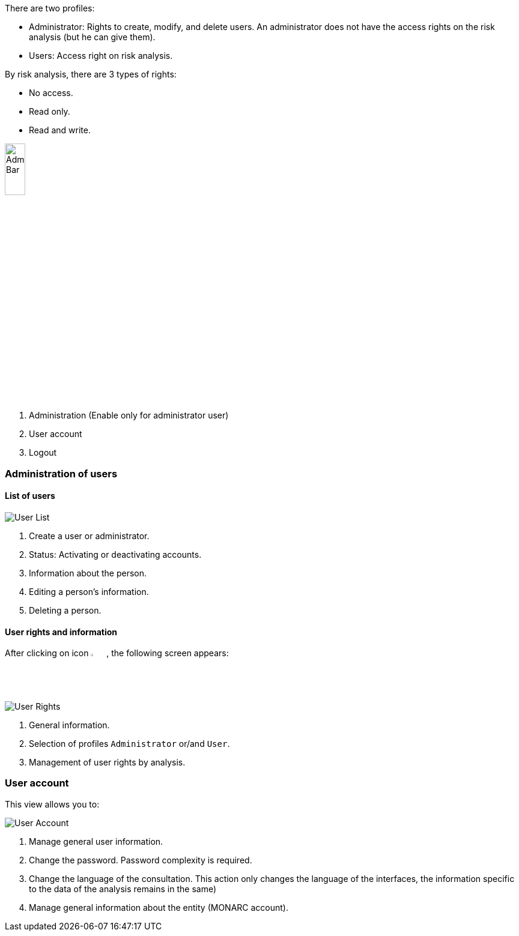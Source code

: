 There are two profiles:

* Administrator: Rights to create, modify, and delete users. An administrator does not have the access rights on the risk analysis (but he can give them).
*	Users: Access right on risk analysis.

By risk analysis, there are 3 types of rights:

*	No access.
*	Read only.
*	Read and write.

image::AdminBar.png[Admin Bar,pdfwidth=20%,width=20%,align=center]

1.	Administration (Enable only for administrator user)
2.	User account
3.	Logout

=== Administration of users

==== List of users

image:UserList.png[User List]

1. Create a user or administrator.
2. Status: Activating or deactivating accounts.
3. 	Information about the person.
4.	Editing a person's information.
5.	Deleting a person.

==== User rights and information

After clicking on icon image:Edit.png[Edit,pdfwidth=4%,width=3%], the following screen appears:

image:UserRights.png[User Rights]

1.	General information.
2.	Selection of profiles `Administrator` or/and `User`.
3.	Management of user rights by analysis.

=== User account

This view allows you to:

image:Account.png[User Account]

1.  Manage general user information.
2.	Change the password. Password complexity is required.
3.	Change the language of the consultation. This action only changes the language of the interfaces, the information specific to the data of the analysis remains in the same)
4.	Manage general information about the entity (MONARC account).

<<<
